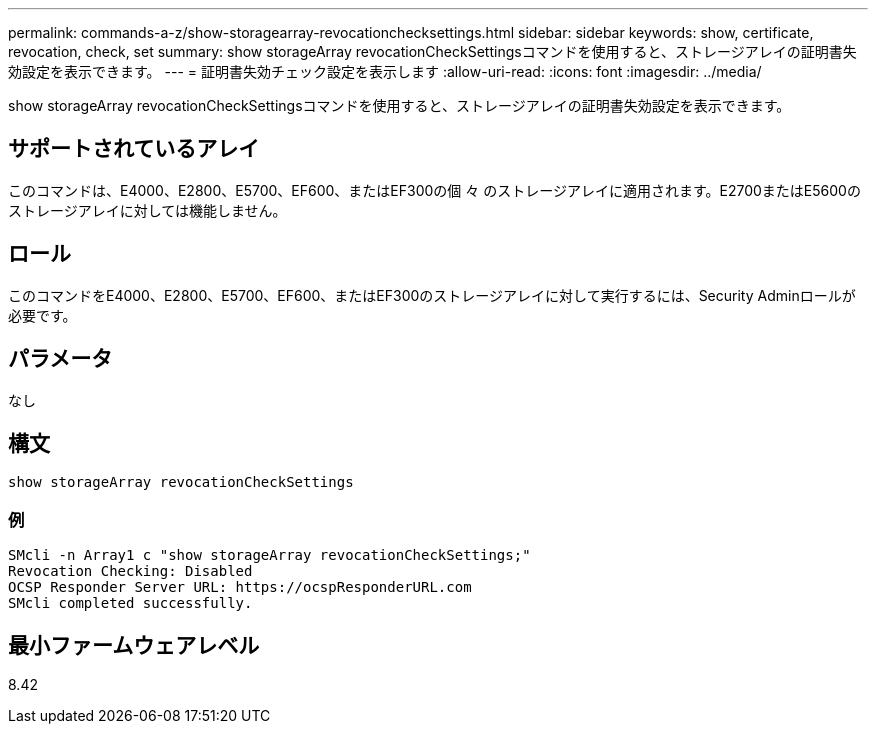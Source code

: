 ---
permalink: commands-a-z/show-storagearray-revocationchecksettings.html 
sidebar: sidebar 
keywords: show, certificate, revocation, check, set 
summary: show storageArray revocationCheckSettingsコマンドを使用すると、ストレージアレイの証明書失効設定を表示できます。 
---
= 証明書失効チェック設定を表示します
:allow-uri-read: 
:icons: font
:imagesdir: ../media/


[role="lead"]
show storageArray revocationCheckSettingsコマンドを使用すると、ストレージアレイの証明書失効設定を表示できます。



== サポートされているアレイ

このコマンドは、E4000、E2800、E5700、EF600、またはEF300の個 々 のストレージアレイに適用されます。E2700またはE5600のストレージアレイに対しては機能しません。



== ロール

このコマンドをE4000、E2800、E5700、EF600、またはEF300のストレージアレイに対して実行するには、Security Adminロールが必要です。



== パラメータ

なし



== 構文

[source, cli]
----
show storageArray revocationCheckSettings
----


=== 例

[listing]
----
SMcli -n Array1 c "show storageArray revocationCheckSettings;"
Revocation Checking: Disabled
OCSP Responder Server URL: https://ocspResponderURL.com
SMcli completed successfully.
----


== 最小ファームウェアレベル

8.42
